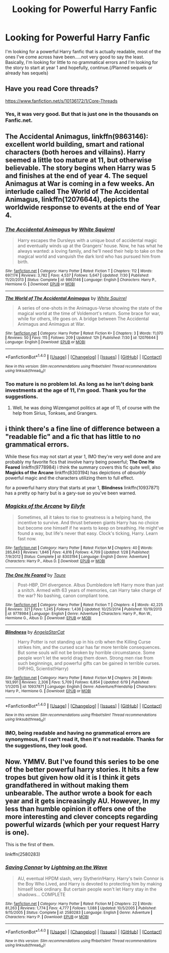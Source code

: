 #+TITLE: Looking for Powerful Harry Fanfic

* Looking for Powerful Harry Fanfic
:PROPERTIES:
:Score: 5
:DateUnix: 1470296268.0
:DateShort: 2016-Aug-04
:FlairText: Request
:END:
I'm looking for a powerful Harry fanfic that is actually readable, most of the ones I've come across have been.....not very good to say the least. Basically, I'm looking for little to no grammatical errors and I'm looking for the story to start at year 1 and hopefully, continue.(/Planned sequels or already has sequels)


** Have you read Core threads?

[[https://www.fanfiction.net/s/10136172/1/Core-Threads]]
:PROPERTIES:
:Author: mynoduesp
:Score: 3
:DateUnix: 1470298136.0
:DateShort: 2016-Aug-04
:END:

*** Yes, it was very good. But that is just one in the thousands on Fanfic.net.
:PROPERTIES:
:Score: 1
:DateUnix: 1470301179.0
:DateShort: 2016-Aug-04
:END:


** *The Accidental Animagus*, linkffn(9863146): excellent world building, smart and rational characters (both heroes and villains). Harry seemed a little too mature at 11, but otherwise believable. The story begins when Harry was 5 and finishes at the end of year 4. The sequel *Animagus at War* is coming in a few weeks. An interlude called *The World of The Accidental Animagus*, linkffn(12076644), depicts the worldwide response to events at the end of Year 4.
:PROPERTIES:
:Author: InquisitorCOC
:Score: 1
:DateUnix: 1470336110.0
:DateShort: 2016-Aug-04
:END:

*** [[http://www.fanfiction.net/s/9863146/1/][*/The Accidental Animagus/*]] by [[https://www.fanfiction.net/u/5339762/White-Squirrel][/White Squirrel/]]

#+begin_quote
  Harry escapes the Dursleys with a unique bout of accidental magic and eventually winds up at the Grangers' house. Now, he has what he always wanted: a loving family, and he'll need their help to take on the magical world and vanquish the dark lord who has pursued him from birth.
#+end_quote

^{/Site/: [[http://www.fanfiction.net/][fanfiction.net]] *|* /Category/: Harry Potter *|* /Rated/: Fiction T *|* /Chapters/: 112 *|* /Words/: 697,174 *|* /Reviews/: 3,782 *|* /Favs/: 4,537 *|* /Follows/: 5,647 *|* /Updated/: 7/30 *|* /Published/: 11/20/2013 *|* /Status/: Complete *|* /id/: 9863146 *|* /Language/: English *|* /Characters/: Harry P., Hermione G. *|* /Download/: [[http://www.ff2ebook.com/old/ffn-bot/index.php?id=9863146&source=ff&filetype=epub][EPUB]] or [[http://www.ff2ebook.com/old/ffn-bot/index.php?id=9863146&source=ff&filetype=mobi][MOBI]]}

--------------

[[http://www.fanfiction.net/s/12076644/1/][*/The World of The Accidental Animagus/*]] by [[https://www.fanfiction.net/u/5339762/White-Squirrel][/White Squirrel/]]

#+begin_quote
  A series of one-shots in the Animagus-Verse showing the state of the magical world at the time of Voldemort's return. Some brace for war, while for others, life goes on. A bridge between The Accidental Animagus and Animagus at War.
#+end_quote

^{/Site/: [[http://www.fanfiction.net/][fanfiction.net]] *|* /Category/: Harry Potter *|* /Rated/: Fiction K+ *|* /Chapters/: 3 *|* /Words/: 11,070 *|* /Reviews/: 50 *|* /Favs/: 115 *|* /Follows/: 209 *|* /Updated/: 12h *|* /Published/: 7/30 *|* /id/: 12076644 *|* /Language/: English *|* /Download/: [[http://www.ff2ebook.com/old/ffn-bot/index.php?id=12076644&source=ff&filetype=epub][EPUB]] or [[http://www.ff2ebook.com/old/ffn-bot/index.php?id=12076644&source=ff&filetype=mobi][MOBI]]}

--------------

*FanfictionBot*^{1.4.0} *|* [[[https://github.com/tusing/reddit-ffn-bot/wiki/Usage][Usage]]] | [[[https://github.com/tusing/reddit-ffn-bot/wiki/Changelog][Changelog]]] | [[[https://github.com/tusing/reddit-ffn-bot/issues/][Issues]]] | [[[https://github.com/tusing/reddit-ffn-bot/][GitHub]]] | [[[https://www.reddit.com/message/compose?to=tusing][Contact]]]

^{/New in this version: Slim recommendations using/ ffnbot!slim! /Thread recommendations using/ linksub(thread_id)!}
:PROPERTIES:
:Author: FanfictionBot
:Score: 1
:DateUnix: 1470336115.0
:DateShort: 2016-Aug-04
:END:


*** Too mature is no problem lol. As long as he isn't doing bank investments at the age of 11, I'm good. Thank you for the suggestions.
:PROPERTIES:
:Score: 1
:DateUnix: 1470357081.0
:DateShort: 2016-Aug-05
:END:

**** Well, he was doing Wizengamot politics at age of 11, of course with the help from Sirius, Tonkses, and Grangers.
:PROPERTIES:
:Author: InquisitorCOC
:Score: 1
:DateUnix: 1470359032.0
:DateShort: 2016-Aug-05
:END:


** i think there's a fine line of difference between a "readable fic" and a fic that has little to no grammatical errors.

While these fics may not start at year 1, IMO they're very well done and are probably my favorite fics that involve harry being powerful; *The One He Feared* linkffn(9778984) i think the summary covers this fic quite well, also *Magicks of the Arcane* linkffn(8303194) has depictions of /absurbly/ powerful magic and the characters utilizing them to full effect.

for a powerful harry story that starts at year 1, *Blindness* linkffn(10937871) has a pretty op harry but is a gary-sue so you've been warned.
:PROPERTIES:
:Author: Magnus_Omega
:Score: 1
:DateUnix: 1470347457.0
:DateShort: 2016-Aug-05
:END:

*** [[http://www.fanfiction.net/s/8303194/1/][*/Magicks of the Arcane/*]] by [[https://www.fanfiction.net/u/2552465/Eilyfe][/Eilyfe/]]

#+begin_quote
  Sometimes, all it takes to rise to greatness is a helping hand, the incentive to survive. And thrust between giants Harry has no choice but become one himself if he wants to keep on breathing. He might've found a way, but life's never that easy. Clock's ticking, Harry. Learn fast now.
#+end_quote

^{/Site/: [[http://www.fanfiction.net/][fanfiction.net]] *|* /Category/: Harry Potter *|* /Rated/: Fiction M *|* /Chapters/: 40 *|* /Words/: 285,843 *|* /Reviews/: 1,846 *|* /Favs/: 4,816 *|* /Follows/: 4,709 *|* /Updated/: 1/28 *|* /Published/: 7/9/2012 *|* /Status/: Complete *|* /id/: 8303194 *|* /Language/: English *|* /Genre/: Adventure *|* /Characters/: Harry P., Albus D. *|* /Download/: [[http://www.ff2ebook.com/old/ffn-bot/index.php?id=8303194&source=ff&filetype=epub][EPUB]] or [[http://www.ff2ebook.com/old/ffn-bot/index.php?id=8303194&source=ff&filetype=mobi][MOBI]]}

--------------

[[http://www.fanfiction.net/s/9778984/1/][*/The One He Feared/*]] by [[https://www.fanfiction.net/u/883762/Taure][/Taure/]]

#+begin_quote
  Post-HBP, DH divergence. Albus Dumbledore left Harry more than just a snitch. Armed with 63 years of memories, can Harry take charge of the war? No bashing, canon compliant tone.
#+end_quote

^{/Site/: [[http://www.fanfiction.net/][fanfiction.net]] *|* /Category/: Harry Potter *|* /Rated/: Fiction T *|* /Chapters/: 4 *|* /Words/: 42,225 *|* /Reviews/: 321 *|* /Favs/: 1,245 *|* /Follows/: 1,436 *|* /Updated/: 10/25/2014 *|* /Published/: 10/19/2013 *|* /id/: 9778984 *|* /Language/: English *|* /Genre/: Adventure *|* /Characters/: Harry P., Ron W., Hermione G., Albus D. *|* /Download/: [[http://www.ff2ebook.com/old/ffn-bot/index.php?id=9778984&source=ff&filetype=epub][EPUB]] or [[http://www.ff2ebook.com/old/ffn-bot/index.php?id=9778984&source=ff&filetype=mobi][MOBI]]}

--------------

[[http://www.fanfiction.net/s/10937871/1/][*/Blindness/*]] by [[https://www.fanfiction.net/u/717542/AngelaStarCat][/AngelaStarCat/]]

#+begin_quote
  Harry Potter is not standing up in his crib when the Killing Curse strikes him, and the cursed scar has far more terrible consequences. But some souls will not be broken by horrible circumstance. Some people won't let the world drag them down. Strong men rise from such beginnings, and powerful gifts can be gained in terrible curses. (HP/HG, Scientist!Harry)
#+end_quote

^{/Site/: [[http://www.fanfiction.net/][fanfiction.net]] *|* /Category/: Harry Potter *|* /Rated/: Fiction M *|* /Chapters/: 26 *|* /Words/: 193,991 *|* /Reviews/: 2,306 *|* /Favs/: 5,709 *|* /Follows/: 6,854 *|* /Updated/: 6/19 *|* /Published/: 1/1/2015 *|* /id/: 10937871 *|* /Language/: English *|* /Genre/: Adventure/Friendship *|* /Characters/: Harry P., Hermione G. *|* /Download/: [[http://www.ff2ebook.com/old/ffn-bot/index.php?id=10937871&source=ff&filetype=epub][EPUB]] or [[http://www.ff2ebook.com/old/ffn-bot/index.php?id=10937871&source=ff&filetype=mobi][MOBI]]}

--------------

*FanfictionBot*^{1.4.0} *|* [[[https://github.com/tusing/reddit-ffn-bot/wiki/Usage][Usage]]] | [[[https://github.com/tusing/reddit-ffn-bot/wiki/Changelog][Changelog]]] | [[[https://github.com/tusing/reddit-ffn-bot/issues/][Issues]]] | [[[https://github.com/tusing/reddit-ffn-bot/][GitHub]]] | [[[https://www.reddit.com/message/compose?to=tusing][Contact]]]

^{/New in this version: Slim recommendations using/ ffnbot!slim! /Thread recommendations using/ linksub(thread_id)!}
:PROPERTIES:
:Author: FanfictionBot
:Score: 1
:DateUnix: 1470347509.0
:DateShort: 2016-Aug-05
:END:


*** IMO, being readable and having no grammatical errors are synonymous, if I can't read it, then it's not readable. Thanks for the suggestions, they look good.
:PROPERTIES:
:Score: 1
:DateUnix: 1470357038.0
:DateShort: 2016-Aug-05
:END:


** Now. YMMV. But I've found this series to be one of the better powerful harry stories. It hits a few tropes but given how old it is I think it gets grandfathered in without making them unbearable. The author wrote a book for each year and it gets increasingly AU. However, In my less than humble opinion it offers one of the more interesting and clever concepts regarding powerful wizards (which per your request Harry is one).

This is the first of them.

linkffn(2580283)
:PROPERTIES:
:Score: 1
:DateUnix: 1470387918.0
:DateShort: 2016-Aug-05
:END:

*** [[http://www.fanfiction.net/s/2580283/1/][*/Saving Connor/*]] by [[https://www.fanfiction.net/u/895946/Lightning-on-the-Wave][/Lightning on the Wave/]]

#+begin_quote
  AU, eventual HPDM slash, very Slytherin!Harry. Harry's twin Connor is the Boy Who Lived, and Harry is devoted to protecting him by making himself look ordinary. But certain people won't let Harry stay in the shadows... COMPLETE
#+end_quote

^{/Site/: [[http://www.fanfiction.net/][fanfiction.net]] *|* /Category/: Harry Potter *|* /Rated/: Fiction M *|* /Chapters/: 22 *|* /Words/: 81,263 *|* /Reviews/: 1,774 *|* /Favs/: 4,777 *|* /Follows/: 1,088 *|* /Updated/: 10/5/2005 *|* /Published/: 9/15/2005 *|* /Status/: Complete *|* /id/: 2580283 *|* /Language/: English *|* /Genre/: Adventure *|* /Characters/: Harry P. *|* /Download/: [[http://www.ff2ebook.com/old/ffn-bot/index.php?id=2580283&source=ff&filetype=epub][EPUB]] or [[http://www.ff2ebook.com/old/ffn-bot/index.php?id=2580283&source=ff&filetype=mobi][MOBI]]}

--------------

*FanfictionBot*^{1.4.0} *|* [[[https://github.com/tusing/reddit-ffn-bot/wiki/Usage][Usage]]] | [[[https://github.com/tusing/reddit-ffn-bot/wiki/Changelog][Changelog]]] | [[[https://github.com/tusing/reddit-ffn-bot/issues/][Issues]]] | [[[https://github.com/tusing/reddit-ffn-bot/][GitHub]]] | [[[https://www.reddit.com/message/compose?to=tusing][Contact]]]

^{/New in this version: Slim recommendations using/ ffnbot!slim! /Thread recommendations using/ linksub(thread_id)!}
:PROPERTIES:
:Author: FanfictionBot
:Score: 1
:DateUnix: 1470387926.0
:DateShort: 2016-Aug-05
:END:
